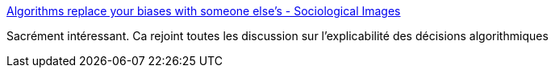 :jbake-type: post
:jbake-status: published
:jbake-title: Algorithms replace your biases with someone else’s - Sociological Images
:jbake-tags: algorithme,ia,communication,droit,justice,_mois_juil.,_année_2017
:jbake-date: 2017-07-10
:jbake-depth: ../
:jbake-uri: shaarli/1499670852000.adoc
:jbake-source: https://nicolas-delsaux.hd.free.fr/Shaarli?searchterm=https%3A%2F%2Fthesocietypages.org%2Fsocimages%2F2017%2F07%2F05%2Falgorithms-replace-your-biases-with-someone-elses-biases%2F&searchtags=algorithme+ia+communication+droit+justice+_mois_juil.+_ann%C3%A9e_2017
:jbake-style: shaarli

https://thesocietypages.org/socimages/2017/07/05/algorithms-replace-your-biases-with-someone-elses-biases/[Algorithms replace your biases with someone else’s - Sociological Images]

Sacrément intéressant. Ca rejoint toutes les discussion sur l'explicabilité des décisions algorithmiques
